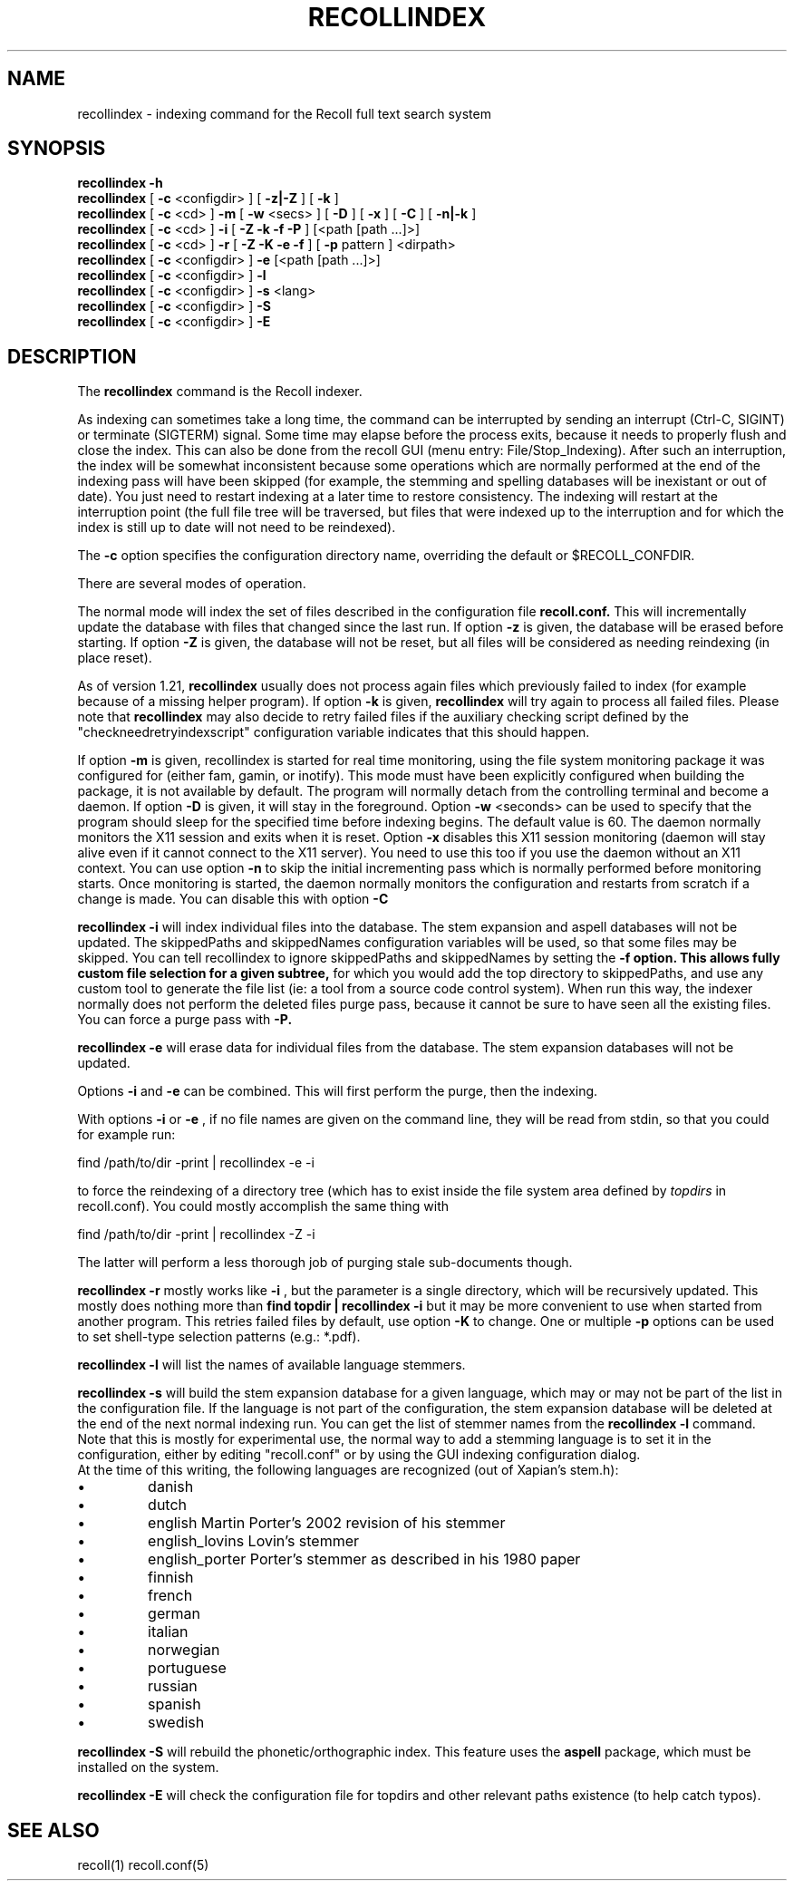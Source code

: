 .\" $Id: recollindex.1,v 1.7 2008-09-05 10:25:54 dockes Exp $ (C) 2005 J.F.Dockes\$
.TH RECOLLINDEX 1 "8 January 2006"
.SH NAME
recollindex \- indexing command for the Recoll full text search system
.SH SYNOPSIS
.B recollindex \-h
.br
.B recollindex
[
.B \-c
<configdir>
]
[
.B \-z|\-Z
]
[
.B \-k
]
.br
.B recollindex
[
.B \-c
<cd>
]
.B \-m
[
.B \-w
<secs>
]
[
.B \-D
]
[
.B \-x
]
[
.B \-C
]
[
.B \-n|-k
]
.br
.B recollindex
[
.B \-c
<cd>
]
.B \-i
[
.B \-Z \-k \-f \-P
]
[<path [path ...]>]
.br
.B recollindex 
[
.B \-c
<cd>
]
.B \-r
[
.B \-Z \-K \-e \-f
]
[
.B \-p 
pattern
]
<dirpath>
.br
.B recollindex 
[
.B \-c
<configdir>
]
.B \-e 
[<path [path ...]>]
.br
.B recollindex
[
.B \-c
<configdir>
]
.B \-l
.br
.B recollindex
[
.B \-c
<configdir>
]
.B \-s 
<lang>
.br
.B recollindex
[
.B \-c
<configdir>
]
.B \-S
.br
.B recollindex
[
.B \-c
<configdir>
]
.B \-E

.SH DESCRIPTION
The
.B recollindex
command is the Recoll indexer.
.PP
As indexing can sometimes take a long time, the command can be interrupted
by sending an interrupt (Ctrl-C, SIGINT) or terminate (SIGTERM)
signal. Some time may elapse before the process exits, because it needs to
properly flush and close the index. This can also be done from the recoll
GUI (menu entry: File/Stop_Indexing). After such an interruption, the index
will be somewhat inconsistent because some operations which are normally
performed at the end of the indexing pass will have been skipped (for
example, the stemming and spelling databases will be inexistant or out of
date). You just need to restart indexing at a later time to restore
consistency. The indexing will restart at the interruption point (the full
file tree will be traversed, but files that were indexed up to the
interruption and for which the index is still up to date will not need to
be reindexed).
.PP
The 
.B \-c 
option specifies the configuration directory name, overriding the
default or $RECOLL_CONFDIR.
.PP
There are several modes of operation. 
.PP
The normal mode will index the set of files described in the configuration
file 
.B recoll.conf.
This will incrementally update the database with files that changed since
the last run. If option 
.B \-z 
is given, the database will be erased before starting. If option
.B \-Z 
is given, the database will not be reset, but all files will be considered
as needing reindexing (in place reset).
.PP
As of version 1.21, 
.B recollindex
usually does not process again files which previously failed to index (for
example because of a missing helper program). If option
.B \-k
is given, 
.B recollindex
will try again to process all failed files. Please note that 
.B recollindex
may also decide to retry failed files if the auxiliary checking script
defined by the "checkneedretryindexscript" configuration variable indicates
that this should happen. 
.PP
If option 
.B
\-m 
is given, recollindex is started for real time monitoring, using the
file system monitoring package it was configured for (either fam, gamin, or
inotify). This mode must have been explicitly configured when building the
package, it is not available by default. The program will normally detach
from the controlling terminal and become a daemon. If option
.B
\-D 
is given, it will stay in the foreground. Option
.B
\-w 
<seconds> can be used to specify that the program should sleep for the
specified time before indexing begins. The default value is 60. The daemon
normally monitors the X11 session and exits when it is reset.
Option 
.B
\-x
disables this X11 session monitoring (daemon will stay alive even if it
cannot connect to the X11 server). You need to use this too if you use the
daemon without an X11 context. You can use option
.B
\-n
to skip the initial incrementing pass which is normally performed before
monitoring starts. Once monitoring is started, the daemon normally monitors
the configuration and restarts from scratch if a change is made. You can
disable this with option
.B
\-C
.PP
.B recollindex \-i
will index individual files into the database. The stem expansion and
aspell databases will not be updated. The skippedPaths and skippedNames
configuration variables will be used, so that some files may be
skipped. You can tell recollindex to ignore skippedPaths and skippedNames
by setting the 
.B
\-f option. This allows fully custom file selection for a given subtree,
for which you would add the top directory to skippedPaths, and use any
custom tool to generate the file list (ie: a tool from a source code
control system). When run this way, the indexer normally does not perform
the deleted files purge pass, because it cannot be sure to have seen all
the existing files. You can force a purge pass with
.B
\-P.
.PP
.B recollindex \-e
will erase data for individual files from the database. The stem expansion
databases will not be updated.
.PP
Options
.B
\-i
and
.B
\-e
can be combined. This will first perform the purge, then the indexing.
.PP
With options 
.B \-i 
or 
.B \-e 
, if no file names are given on the command line, they
will be read from stdin, so that you could for example run:
.PP
find /path/to/dir \-print | recollindex \-e \-i
.PP
to force the reindexing of a directory tree (which has to exist inside the
file system area defined by
.I topdirs 
in recoll.conf). You could mostly accomplish the same thing with
.PP
find /path/to/dir \-print | recollindex \-Z \-i
.PP
The latter will perform a less thorough job of purging stale sub-documents
though.
.PP
.B recollindex \-r
mostly works like 
.B \-i
, but the parameter is a single directory, which will
be recursively updated. This mostly does nothing more than 
.B find topdir | recollindex \-i
but it may be more convenient to use when started from another
program. This retries failed files by default, use option
.B \-K
to change. One or multiple 
.B \-p
options can be used to set shell-type selection patterns (e.g.: *.pdf).
.PP
.B recollindex \-l 
will list the names of available language stemmers.
.PP
.B recollindex \-s 
will build the stem expansion database for a given language, which may or
may not be part of the list in the configuration file. If the language is
not part of the configuration, the stem expansion database will be deleted
at the end of the next normal indexing run. You can get the list of stemmer
names from the 
.B recollindex \-l
command. Note that this is mostly for experimental use, the normal way to
add a stemming language is to set it in the configuration, either by
editing "recoll.conf" or by using the GUI indexing configuration dialog.
.br
At the time of this writing, the following languages
are recognized (out of Xapian's stem.h):
.IP \(bu
danish
.IP \(bu
dutch
.IP \(bu
english Martin Porter's 2002 revision of his stemmer
.IP \(bu
english_lovins Lovin's stemmer
.IP \(bu
english_porter Porter's stemmer as described in his 1980 paper
.IP \(bu
finnish 
.IP \(bu
french 
.IP \(bu
german 
.IP \(bu
italian
.IP \(bu
norwegian
.IP \(bu
portuguese
.IP \(bu
russian
.IP \(bu
spanish
.IP \(bu
swedish
.PP
.B recollindex \-S
will rebuild the phonetic/orthographic index. This feature uses the 
.B aspell
package, which must be installed on the system.
.PP
.B recollindex \-E
will check the configuration file for topdirs and other relevant paths
existence (to help catch typos).

.SH SEE ALSO
.PP 
recoll(1) recoll.conf(5)
